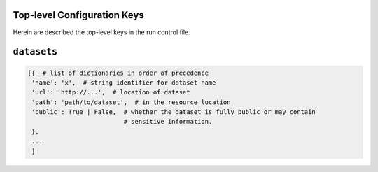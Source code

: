 Top-level Configuration Keys
================================
Herein are described the top-level keys in the run control file.

``datasets``
===============

.. code-block:: python

    [{  # list of dictionaries in order of precedence
     'name': 'x',  # string identifier for dataset name
     'url': 'http://...',  # location of dataset
     'path': 'path/to/dataset',  # in the resource location
     'public': True | False,  # whether the dataset is fully public or may contain
                              # sensitive information.
     },
     ...
     ]
